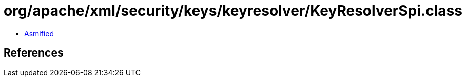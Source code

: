 = org/apache/xml/security/keys/keyresolver/KeyResolverSpi.class

 - link:KeyResolverSpi-asmified.java[Asmified]

== References


